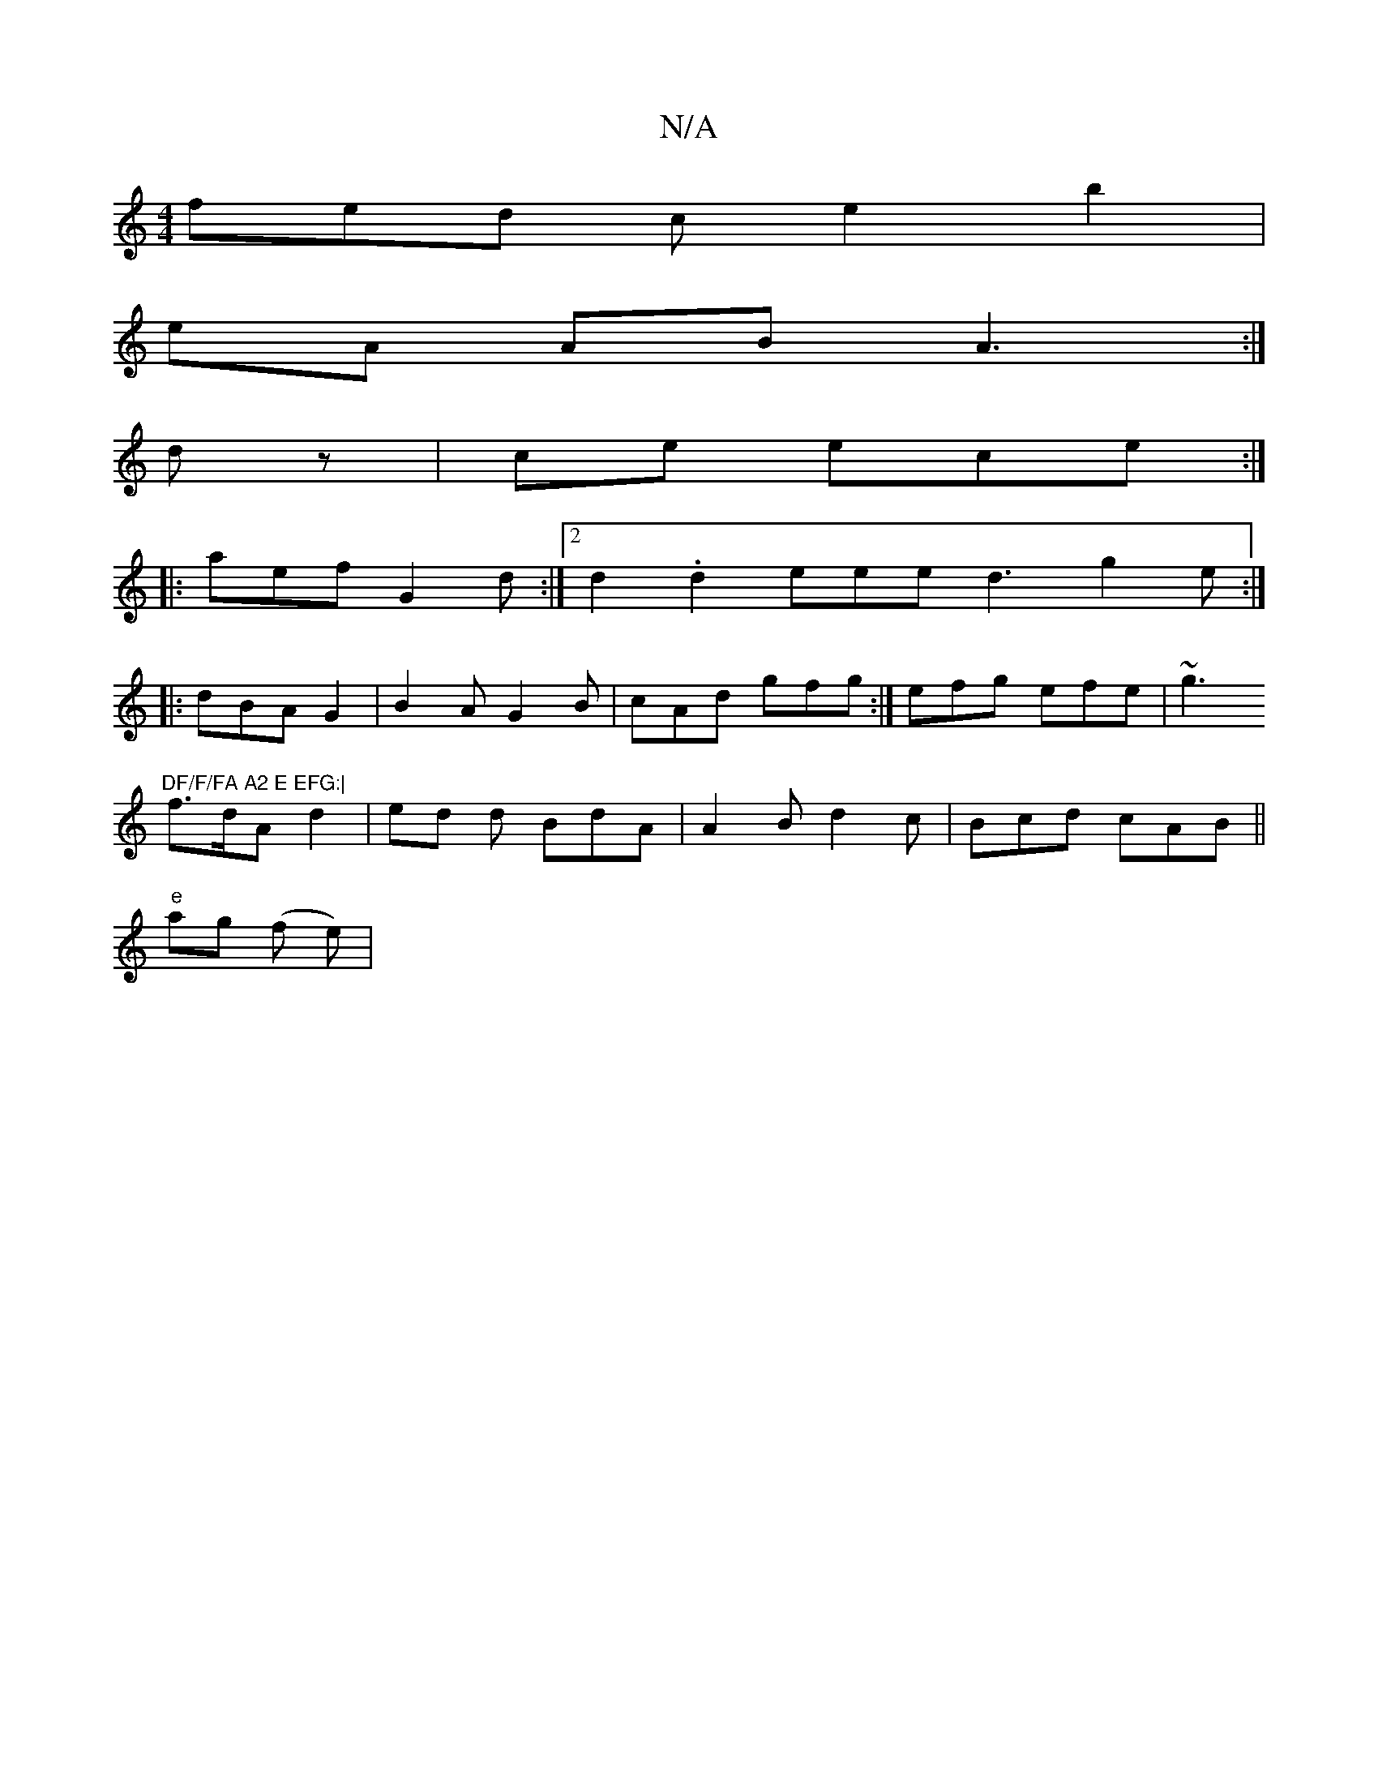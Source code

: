 X:1
T:N/A
M:4/4
R:N/A
K:Cmajor
fed c e2 b2 |
eA AB A3 :|
dz| ce ece :|
|:aef G2d:|2 d2 .d2 eee d3 g2e:|
|:dBA G2 |B2 A G2 B | cAd gfg:| efg efe|~g3 "DF/F/FA A2 E EFG:|
f>dA d2 | ed d BdA | A2 B d2 c | Bcd cAB ||
"e" ag (f e) | "Dm"